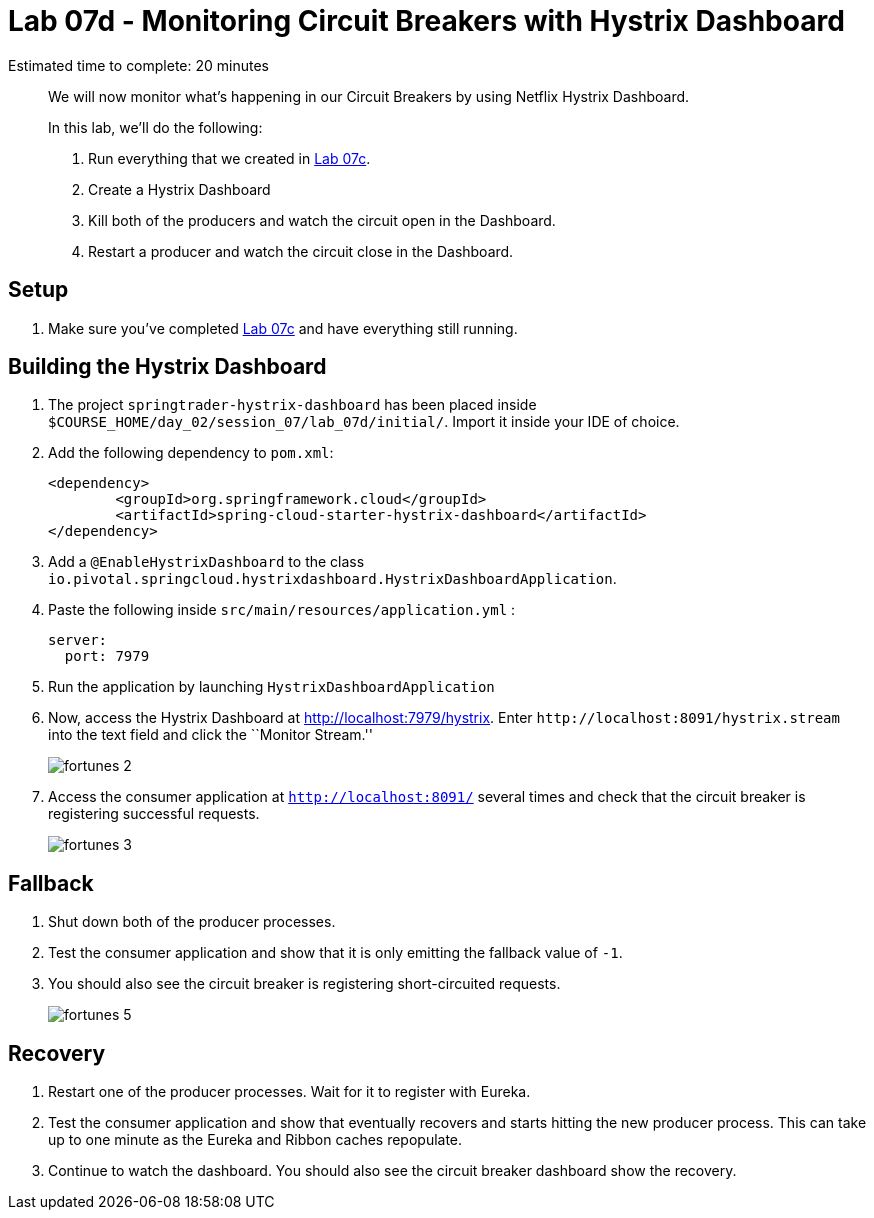 = Lab 07d - Monitoring Circuit Breakers with Hystrix Dashboard

Estimated time to complete: 20 minutes
[abstract]
--
We will now monitor what's happening in our Circuit Breakers by using Netflix Hystrix Dashboard.

In this lab, we'll do the following:

. Run everything that we created in  link:../../session_07/lab_07c/lab_07c_fault_tolerance.adoc[Lab 07c].
. Create a Hystrix Dashboard
. Kill both of the producers and watch the circuit open in the Dashboard.
. Restart a producer and watch the circuit close in the Dashboard.
--

== Setup

. Make sure you've completed link:../../session_07/lab_07c/lab_07c_fault_tolerance.adoc[Lab 07c] and have everything still running.

== Building the Hystrix Dashboard

. The project `springtrader-hystrix-dashboard` has been placed inside `$COURSE_HOME/day_02/session_07/lab_07d/initial/`. Import it inside your IDE of choice.


. Add the following dependency to `pom.xml`:
+
[source,java]
----
<dependency>
	<groupId>org.springframework.cloud</groupId>
	<artifactId>spring-cloud-starter-hystrix-dashboard</artifactId>
</dependency>
----

. Add a `@EnableHystrixDashboard` to the class `io.pivotal.springcloud.hystrixdashboard.HystrixDashboardApplication`.

. Paste the following inside `src/main/resources/application.yml` :
+
----
server:
  port: 7979
----

. Run the application by launching `HystrixDashboardApplication`


. Now, access the Hystrix Dashboard at http://localhost:7979/hystrix.
Enter `\http://localhost:8091/hystrix.stream` into the text field  and click the ``Monitor Stream.''
+
image:../../../Common/images/fortunes_2.png[]

. Access the consumer application at `http://localhost:8091/` several times and check that the circuit breaker is registering successful requests.
+
image:../../../Common/images/fortunes_3.png[]

== Fallback

. Shut down both of the producer processes.

. Test the consumer application and show that it is only emitting the fallback value of `-1`.

. You should also see the circuit breaker is registering short-circuited requests.
+
image:../../../Common/images/fortunes_5.png[]

== Recovery

. Restart one of the producer processes. Wait for it to register with Eureka.

. Test the consumer application and show that eventually recovers and starts hitting the new producer process. This can take up to one minute as the Eureka and Ribbon caches repopulate.

. Continue to watch the dashboard. You should also see the circuit breaker dashboard show the recovery.
